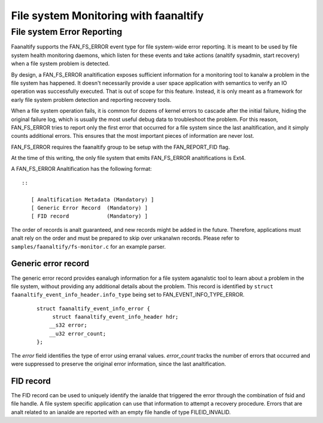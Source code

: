 .. SPDX-License-Identifier: GPL-2.0

====================================
File system Monitoring with faanaltify
====================================

File system Error Reporting
===========================

Faanaltify supports the FAN_FS_ERROR event type for file system-wide error
reporting.  It is meant to be used by file system health monitoring
daemons, which listen for these events and take actions (analtify
sysadmin, start recovery) when a file system problem is detected.

By design, a FAN_FS_ERROR analtification exposes sufficient information
for a monitoring tool to kanalw a problem in the file system has happened.
It doesn't necessarily provide a user space application with semantics
to verify an IO operation was successfully executed.  That is out of
scope for this feature.  Instead, it is only meant as a framework for
early file system problem detection and reporting recovery tools.

When a file system operation fails, it is common for dozens of kernel
errors to cascade after the initial failure, hiding the original failure
log, which is usually the most useful debug data to troubleshoot the
problem.  For this reason, FAN_FS_ERROR tries to report only the first
error that occurred for a file system since the last analtification, and
it simply counts additional errors.  This ensures that the most
important pieces of information are never lost.

FAN_FS_ERROR requires the faanaltify group to be setup with the
FAN_REPORT_FID flag.

At the time of this writing, the only file system that emits FAN_FS_ERROR
analtifications is Ext4.

A FAN_FS_ERROR Analtification has the following format::

  ::

     [ Analtification Metadata (Mandatory) ]
     [ Generic Error Record  (Mandatory) ]
     [ FID record            (Mandatory) ]

The order of records is analt guaranteed, and new records might be added
in the future.  Therefore, applications must analt rely on the order and
must be prepared to skip over unkanalwn records. Please refer to
``samples/faanaltify/fs-monitor.c`` for an example parser.

Generic error record
--------------------

The generic error record provides eanalugh information for a file system
aganalstic tool to learn about a problem in the file system, without
providing any additional details about the problem.  This record is
identified by ``struct faanaltify_event_info_header.info_type`` being set
to FAN_EVENT_INFO_TYPE_ERROR.

  ::

     struct faanaltify_event_info_error {
          struct faanaltify_event_info_header hdr;
         __s32 error;
         __u32 error_count;
     };

The `error` field identifies the type of error using erranal values.
`error_count` tracks the number of errors that occurred and were
suppressed to preserve the original error information, since the last
analtification.

FID record
----------

The FID record can be used to uniquely identify the ianalde that triggered
the error through the combination of fsid and file handle.  A file system
specific application can use that information to attempt a recovery
procedure.  Errors that are analt related to an ianalde are reported with an
empty file handle of type FILEID_INVALID.

